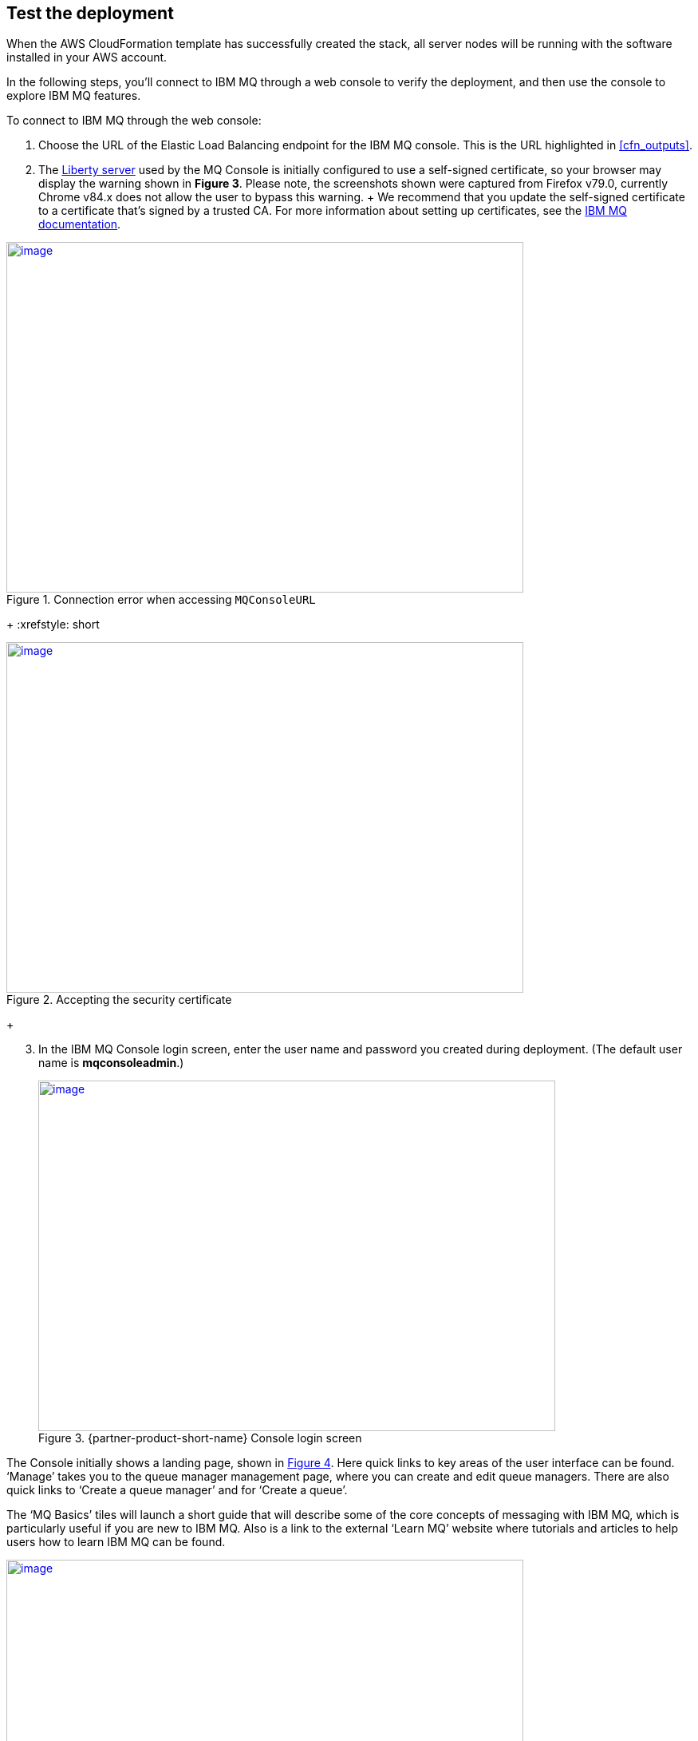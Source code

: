 // Add steps as necessary for accessing the software, post-configuration, and testing. Don’t include full usage instructions for your software, but add links to your product documentation for that information.
//Should any sections not be applicable, remove them

== Test the deployment

When the AWS CloudFormation template has successfully created the stack, all server nodes will be running with the software installed in your AWS account.

In the following steps, you’ll connect to IBM MQ through a web console to verify the deployment, and then use the console to explore IBM MQ features.

To connect to IBM MQ through the web console:

. Choose the URL of the Elastic Load Balancing endpoint for the IBM MQ console. This is the URL highlighted in <<cfn_outputs>>.
. The https://www.ibm.com/support/knowledgecenter/en/SSAW57_liberty/com.ibm.websphere.wlp.nd.multiplatform.doc/ae/cwlp_about.html[Liberty server] used by the MQ Console is initially configured to use a self-signed certificate, so your browser may display the warning shown in *Figure 3*. Please note, the screenshots shown were captured from Firefox v79.0, currently Chrome v84.x does not allow the user to bypass this warning.
  +
  We recommend that you update the self-signed certificate to a certificate that’s signed by a trusted CA. For more information about setting up certificates, see the https://www.ibm.com/support/knowledgecenter/en/SSFKSJ_9.2.0/com.ibm.mq.sec.doc/q127940_.htm[IBM MQ documentation^].

:xrefstyle: short
[#connection_error1]
.Connection error when accessing `MQConsoleURL`
[link=images/connection_error1.png]
image::../images/connection_error1.png[image,width=648,height=439]
+
:xrefstyle: short
[#connection_error2]
.Accepting the security certificate
[link=images/connection_error2.png]
image::../images/connection_error2.png[image,width=648,height=439]
+
[start=3]
. In the IBM MQ Console login screen, enter the user name and password you created during deployment. (The default user name is *mqconsoleadmin*.)
+
:xrefstyle: short
[#login_screen1]
.{partner-product-short-name} Console login screen
[link=images/login_screen.png]
image::../images/login_screen.png[image,width=648,height=439]

The Console initially shows a landing page, shown in <<landing_page1>>. Here quick links to key areas of the user interface can be found. ‘Manage’ takes you to the queue manager management page, where you can create and edit queue managers. There are also quick links to ‘Create a queue manager’ and for ‘Create a queue’.

The ‘MQ Basics’ tiles will launch a short guide that will describe some of the core concepts of messaging with IBM MQ, which is particularly useful if you are new to IBM MQ. Also is a link to the external ‘Learn MQ’ website where tutorials and articles to help users how to learn IBM MQ can be found.

:xrefstyle: short
[#landing_page1]
.{partner-product-short-name} Console landing page
[link=images/landing_page.png]
image::../images/landing_page.png[image,width=648,height=364]

You can use the IBM MQ Console to perform administration tasks such as stopping and starting queue managers and creating objects such as queues and channels. In the following steps, you’ll use the console to verify that the server is working correctly and add a message to a queue.

[start=4]
. From the landing page, choose *Manage*.

:xrefstyle: short
[#manage_queue_page1]
.Manage queue page
[link=images/manage_queue_page.png]
image::../images/manage_queue_page.png[image,width=216,height=190]

[start=5]
. On the *Manage* page, choose *QM1* to open the queue manager details page. You should see a view as shown in <<queue_manager1>>.

:xrefstyle: short
[#queue_manager1]
.Viewing the queue manager details
[link=images/queue_manager.png]
image::../images/queue_manager.png[image,width=648,height=364]

[start=6]
. Open the queue ‘*Q1*’ from the table to view it’s details page. Local queues will show a message viewer, which allows you to view, filter, and search messages currently on the queue.


:xrefstyle: short
[#view-queue1]
.Message viewer
[link=images/view-queue.png]
image::../images/view-queue.png[image,width=648,height=364]

[start=7]
. Choose on the *Create* button to put a message on the queue. In the side-panel input your message content in the text field labelled *‘Application data’*, see <<place_message1>>.

:xrefstyle: short
[#place-message1]
.Input message text in side panel
[link=images/place-message.png]
image::../images/place-message.png[put_message,width=648,height=364]

[start=8]
. Choose *Create* to put the message on the queue. The side-panel will close and the list view will refresh and show the new message has been put on the queue.

:xrefstyle: short
[#browse-message1]
.Message appears in viewer
[link=images/browse-message.png]
image::../images/browse-message.png[browse_message,width=648,height=231]

For more information about using the https://www.ibm.com/support/knowledgecenter/en/SSFKSJ_9.2.0/com.ibm.mq.adm.doc/q127570_.htm[IBM MQ Console], see the IBM Knowledge Center.

== Post deployment steps
=== Connect to the IBM MQ Server

It is possible to administer IBM MQ locally from the server. For more information about this option, see https://www.ibm.com/support/knowledgecenter/en/SSFKSJ_9.2.0/com.ibm.mq.adm.doc/q019950_.htm[Administering IBM MQ] in the IBM Knowledge Center.

To connect to the IBM MQ server instance, use SSH to connect to the bastion host instance in your VPC. Use an SSH agent to forward your private key on connection. For more information about SSH agents, see the https://developer.github.com/v3/guides/using-ssh-agent-forwarding/[GitHub documentation^].

WARNING: Do not copy your private key to the bastion host instance.

